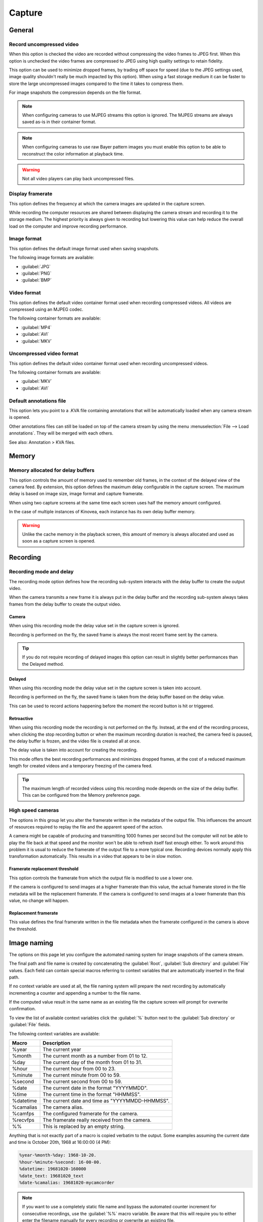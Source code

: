 
Capture
=======

General
-------
.. image:: /images/preferences/capture_general.png

Record uncompressed video
*************************
When this option is checked the video are recorded without compressing the video frames to JPEG first. 
When this option is unchecked the video frames are compressed to JPEG using high quality settings to retain fidelity.

This option can be used to minimize dropped frames, by trading off space for speed (due to the JPEG settings used, image quality shouldn't really be much impacted by this option).
When using a fast storage medium it can be faster to store the large uncompressed images compared to the time it takes to compress them.

For image snapshots the compression depends on the file format.

.. note:: When configuring cameras to use MJPEG streams this option is ignored. The MJPEG streams are always saved as-is in their container format.

.. note:: When configuring cameras to use raw Bayer pattern images you must enable this option to be able to reconstruct the color information at playback time.

.. warning:: Not all video players can play back uncompressed files.


Display framerate
*****************
This option defines the frequency at which the camera images are updated in the capture screen.

While recording the computer resources are shared between displaying the camera stream and recording it to the storage medium. 
The highest priority is always given to recording but lowering this value can help reduce the overall load on the computer and improve recording performance.

Image format
************
This option defines the default image format used when saving snapshots.

The following image formats are available:

- :guilabel:`JPG`
- :guilabel:`PNG`
- :guilabel:`BMP`


Video format
************
This option defines the default video container format used when recording compressed videos. All videos are compressed using an MJPEG codec.

The following container formats are available:

- :guilabel:`MP4`
- :guilabel:`AVI`
- :guilabel:`MKV`

Uncompressed video format
*************************
This option defines the default video container format used when recording uncompressed videos.

The following container formats are available:

- :guilabel:`MKV`
- :guilabel:`AVI`


Default annotations file
************************
This option lets you point to a .KVA file containing annotations that will be automatically loaded when any camera stream is opened.

Other annotations files can still be loaded on top of the camera stream by using the menu :menuselection:`File --> Load annotations`. They will be merged with each others.

See also: Annotation > KVA files.

Memory
------
.. image:: /images/preferences/capture_memory.png

Memory allocated for delay buffers
**********************************

This option controls the amount of memory used to remember old frames, in the context of the delayed view of the camera feed.
By extension, this option defines the maximum delay configurable in the capture screen. The maximum delay is based on image size, image format and capture framerate.

When using two capture screens at the same time each screen uses half the memory amount configured.

In the case of multiple instances of Kinovea, each instance has its own delay buffer memory.

.. warning:: Unlike the cache memory in the playback screen, this amount of memory is always allocated and used as soon as a capture screen is opened.

Recording
---------
.. image:: /images/preferences/capture_recording.png

Recording mode and delay
************************

The recording mode option defines how the recording sub-system interacts with the delay buffer to create the output video.

When the camera transmits a new frame it is always put in the delay buffer and the recording sub-system always takes frames from the delay buffer to create the output video. 


Camera
^^^^^^
When using this recording mode the delay value set in the capture screen is ignored. 

Recording is performed on the fly, the saved frame is always the most recent frame sent by the camera. 

.. tip:: If you do not require recording of delayed images this option can result in slightly better performances than the Delayed method.

Delayed
^^^^^^^
When using this recording mode the delay value set in the capture screen is taken into account. 

Recording is performed on the fly, the saved frame is taken from the delay buffer based on the delay value.

This can be used to record actions happening before the moment the record button is hit or triggered.

Retroactive
^^^^^^^^^^^
When using this recording mode the recording is not performed on the fly. 
Instead, at the end of the recording process, when clicking the stop recording button or when the maximum recording duration is reached, the camera feed is paused, the delay buffer is frozen, and the video file is created all at once.

The delay value is taken into account for creating the recording.

This mode offers the best recording performances and minimizes dropped frames, at the cost of a reduced maximum length for created videos and a temporary freezing of the camera feed.

.. tip:: The maximum length of recorded videos using this recording mode depends on the size of the delay buffer. This can be configured from the Memory preference page.

High speed cameras
******************
The options in this group let you alter the framerate written in the metadata of the output file. 
This influences the amount of resources required to replay the file and the apparent speed of the action.

A camera might be capable of producing and transmitting 1000 frames per second but the computer will not be able to play the file back at that speed and the monitor won't be able to refresh itself fast enough either.
To work around this problem it is usual to reduce the framerate of the output file to a more typical one. Recording devices normally apply this transformation automatically. This results in a video that appears to be in slow motion.


Framerate replacement threshold
^^^^^^^^^^^^^^^^^^^^^^^^^^^^^^^
This option controls the framerate from which the output file is modified to use a lower one.

If the camera is configured to send images at a higher framerate than this value, the actual framerate stored in the file metadata will be the replacement framerate.
If the camera is configured to send images at a lower framerate than this value, no change will happen. 

Replacement framerate
^^^^^^^^^^^^^^^^^^^^^
This value defines the final framerate written in the file metadata when the framerate configured in the camera is above the threshold.

Image naming
------------
.. image:: /images/preferences/capture_imagenaming.png

The options on this page let you configure the automated naming system for image snapshots of the camera stream.

The final path and file name is created by concatenating the :guilabel:`Root`, :guilabel:`Sub directory` and :guilabel:`File` values. 
Each field can contain special macros referring to context variables that are automatically inserted in the final path.

If no context variable are used at all, the file naming system will prepare the next recording by automatically incrementing a counter and appending a number to the file name.

If the computed value result in the same name as an existing file the capture screen will prompt for overwrite confirmation.

To view the list of available context variables click the :guilabel:`%` button next to the :guilabel:`Sub directory` or :guilabel:`File` fields.

The following context variables are available:

===========   ============= 
Macro           Description
===========   =============
%year          The current year
%month         The current month as a number from 01 to 12.
%day           The current day of the month from 01 to 31.
%hour          The current hour from 00 to 23.
%minute        The current minute from 00 to 59.
%second        The current second from 00 to 59.
%date          The current date in the format "YYYYMMDD".
%time          The current time in the format "HHMMSS".
%datetime      The current date and time as "YYYYMMDD-HHMMSS".
%camalias      The camera alias.
%camfps        The configured framerate for the camera.
%recvfps       The framerate really received from the camera.
%%             This is replaced by an empty string.
===========   =============

Anything that is not exactly part of a macro is copied verbatim to the output.
Some examples assuming the current date and time is October 20th, 1968 at 16:00:00 (4 PM):

.. code-block::

    %year-%month-%day: 1968-10-20.
    %hour-%minute-%second: 16-00-00.
    %datetime: 19681020-160000
    %date_text: 19681020_text
    %date-%camalias: 19681020-mycamcorder
    

.. note:: If you want to use a completely static file name and bypass the automated counter increment for consecutive recordings, use the :guilabel:`%%` macro variable. 
    Be aware that this will require you to either enter the filename manually for every recording or overwrite an existing file.


Video naming
------------
.. image:: /images/preferences/capture_videonaming.png

The options on this page let you configure the automated naming system for video recordings of the cameras streams.

The options are similar to the ones in Image naming.

.. warning:: Avoid using the Windows system drive as a target for camera recording to minimize concurrent access and resource sharing.

.. tip:: To improve performances in dual recording scenarios use two different physical storage mediums for the left and right cameras.


Automation
----------
.. image:: /images/preferences/capture_automation.png

Audio trigger
*************

Enable audio trigger
^^^^^^^^^^^^^^^^^^^^
When this option is checked Kinovea measures the volume level on the microphone and triggers the start of the recording when this volume goes above the configured threshold.

.. note:: The audio trigger mechanism can be disarmed for individual cameras from the capture screen controls.

Input device
^^^^^^^^^^^^
This option lets you select which microphone is used to trigger recordings. 

.. tip:: Ensure that Kinovea can access your microphone by opening :guilabel:`Windows Sound settings`, going to :guilabel:`Microphone privacy settings` and turning on :guilabel:`Allow apps to access your microphone`.

Trigger threshold
^^^^^^^^^^^^^^^^^
The trigger threshold defines the volume level required to trigger recordings. 
You should see the black line moving laterally as the microphone picks up sounds. The vertical red line represents the trigger level.

The counter on the right is incremented each time the trigger is reached and reset when the threshold value is changed. 
You can use this to get immediate feedback while figuring out the appropriate configuration.

Idle time
^^^^^^^^^^^^

The idle time defines the amount of time after each recording during which the audio trigger is automatically disarmed.


Stop recording by duration
**************************
This option defines the maximum duration for recordings. 
Recordings started manually or by audio trigger will be stopped right after they reach this duration. 
Setting the value to 0 disables the option and requires manually stopping the recording process.

This option is orthogonal to delayed recording. 
For example if the camera is configured with a 2-second delay and the maximum duration is set to 5 seconds, the created video will last 5 seconds as configured: 
the first 2 seconds are actions that happened before the recording trigger and the last 3 seconds are actions that happened after the recording trigger.

In combination with the audio trigger this option lets you record multiple sequences without manually interacting with the computer.

.. note:: This value is a lower bound, the final video might be slightly longer than configured due to internal processing and alignment with frame boundaries.

Post recording command
**********************
This option lets you set up a program that will be run at the end of every recording. This can be used to automatically copy the file to a different location, perform compression or apply post-processing.

The command line can contain special macros referring to context variables that are automatically inserted in the final command.

The following context variables are available:

===========   ============= 
Macro           Description
===========   =============
%directory     The directory where the recording was saved.
%filename      The name of the recorded file.
===========   =============

Ignore file overwrite warning
*****************************
This option bypasses the overwrite confirmation dialog when the recording about to start points to an existing file. If the option is checked the existing file is irremediably deleted and overwritten by the new one.

This option can be used if you are limited in space and do not need to save all sequences. 
In this scenario you can continuously record to a single file and manually copy it to a different location only when you really want to keep it.

